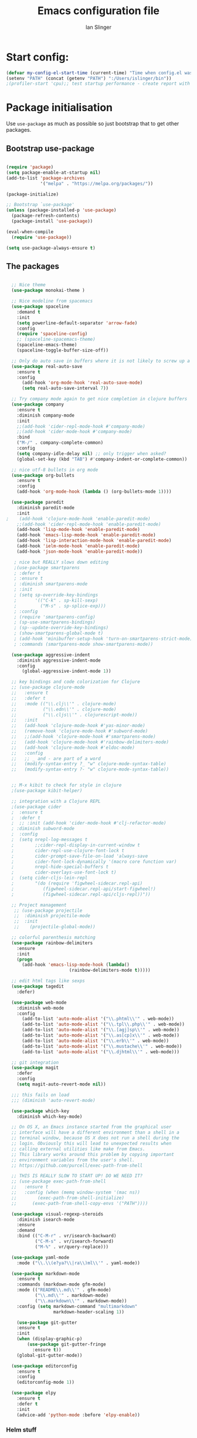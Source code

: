 #+TITLE: Emacs configuration file
#+AUTHOR: Ian Slinger
#+BABEL: :cache yes
#+LATEX_HEADER: \usepackage{parskip}
#+LATEX_HEADER: \usepackage{inconsolata}
#+LATEX_HEADER: \usepackage[utf8]{inputenc}
#+PROPERTY: header-args :tangle yes


* Start config:

#+BEGIN_SRC emacs-lisp
(defvar my-config-el-start-time (current-time) "Time when config.el was started")
(setenv "PATH" (concat (getenv "PATH") ":/Users/islinger/bin"))
;(profiler-start 'cpu);; test startup performance - create report with M-x profiler-report

#+END_SRC

* Package initialisation

Use =use-package= as much as possible so just bootstrap that to get other packages.

** Bootstrap use-package

#+BEGIN_SRC emacs-lisp

(require 'package)
(setq package-enable-at-startup nil)
(add-to-list 'package-archives
             '("melpa" . "https://melpa.org/packages/"))

(package-initialize)

;; Bootstrap `use-package'
(unless (package-installed-p 'use-package)
  (package-refresh-contents)
  (package-install 'use-package))

(eval-when-compile
  (require 'use-package))

(setq use-package-always-ensure t)

#+END_SRC

** The packages
 
#+BEGIN_SRC emacs-lisp

  ;; Nice theme
  (use-package monokai-theme )

  ;; Nice modeline from spacemacs
  (use-package spaceline
    :demand t
    :init
    (setq powerline-default-separator 'arrow-fade)
    :config
    (require 'spaceline-config)
    ;; (spaceline-spacemacs-theme)
    (spaceline-emacs-theme)
    (spaceline-toggle-buffer-size-off)) 

  ;; Only do auto save in buffers where it is not likely to screw up a live site somewhere over tramp
  (use-package real-auto-save
    :ensure t
    :config
      (add-hook 'org-mode-hook 'real-auto-save-mode)
      (setq real-auto-save-interval 7))

  ;; Try company mode again to get nice completion in clojure buffers
  (use-package company
    :ensure t
    :diminish company-mode
    :init
    ;;(add-hook 'cider-repl-mode-hook #'company-mode)
    ;;(add-hook 'cider-mode-hook #'company-mode)
    :bind
    ("M-/" . company-complete-common)
    :config
    (setq company-idle-delay nil) ;; only trigger when asked?
    (global-set-key (kbd "TAB") #'company-indent-or-complete-common))

  ;; nice utf-8 bullets in org mode
  (use-package org-bullets
    :ensure t
    :config
    (add-hook 'org-mode-hook (lambda () (org-bullets-mode 1))))

  (use-package paredit
    :diminish paredit-mode
    :init
;    (add-hook 'clojure-mode-hook 'enable-paredit-mode)
    ;;(add-hook 'cider-repl-mode-hook 'enable-paredit-mode)
    (add-hook 'lisp-mode-hook 'enable-paredit-mode)
    (add-hook 'emacs-lisp-mode-hook 'enable-paredit-mode)
    (add-hook 'lisp-interaction-mode-hook 'enable-paredit-mode)
    (add-hook 'ielm-mode-hook 'enable-paredit-mode)
    (add-hook 'json-mode-hook 'enable-paredit-mode))

   ; nice but REALLY slows down editing
   ;(use-package smartparens
   ; :defer t
   ; :ensure t
   ; :diminish smartparens-mode
   ; :init
   ; (setq sp-override-key-bindings
   ;       '(("C-k" . sp-kill-sexp)
   ;         ("M-s" . sp-splice-exp)))
   ; :config
   ; (require 'smartparens-config)
   ; (sp-use-smartparens-bindings)
   ; (sp--update-override-key-bindings)
   ; (show-smartparens-global-mode t)
   ; (add-hook 'minibuffer-setup-hook 'turn-on-smartparens-strict-mode)
   ; :commands (smartparens-mode show-smartparens-mode))

  (use-package aggressive-indent
    :diminish aggressive-indent-mode
    :config
      (global-aggressive-indent-mode 1)) 

  ;; key bindings and code colorization for Clojure
  ;; (use-package clojure-mode
  ;;   :ensure t
  ;;   :defer t
  ;;   :mode (("\\.clj\\'" . clojure-mode)
  ;;          ("\\.edn\\'" . clojure-mode)
  ;;          ("\\.cljs\\'" . clojurescript-mode))
  ;;   :init
  ;;   (add-hook 'clojure-mode-hook #'yas-minor-mode)         
  ;;   (remove-hook 'clojure-mode-hook #'subword-mode)           
  ;;   ;;(add-hook 'clojure-mode-hook #'smartparens-mode)       
  ;;   (add-hook 'clojure-mode-hook #'rainbow-delimiters-mode)
  ;;   (add-hook 'clojure-mode-hook #'eldoc-mode)
  ;;   :config
  ;;   ;; _ and - are part of a word
  ;;   (modify-syntax-entry ?_ "w" clojure-mode-syntax-table)
  ;;   (modify-syntax-entry ?- "w" clojure-mode-syntax-table))


  ;; M-x kibit to check for style in clojure
  ;(use-package kibit-helper)

  ;; integration with a Clojure REPL
  ;(use-package cider
  ;  :ensure t 
  ;  :defer t
  ;  ;; :init (add-hook 'cider-mode-hook #'clj-refactor-mode)
  ; :diminish subword-mode
  ;  :config
  ;  (setq nrepl-log-messages t                  
  ;        ;;cider-repl-display-in-current-window t
  ;        cider-repl-use-clojure-font-lock t    
  ;        cider-prompt-save-file-on-load 'always-save
  ;        cider-font-lock-dynamically '(macro core function var)
  ;        nrepl-hide-special-buffers t            
  ;        cider-overlays-use-font-lock t)
  ;  (setq cider-cljs-lein-repl
  ;        "(do (require 'figwheel-sidecar.repl-api)
  ;           (figwheel-sidecar.repl-api/start-figwheel!)
  ;           (figwheel-sidecar.repl-api/cljs-repl))"))

  ;; Project management
   ;; (use-package projectile 
   ;;  :diminish projectile-mode
   ;;  :init
   ;;    (projectile-global-mode))

  ;; colorful parenthesis matching
  (use-package rainbow-delimiters
    :ensure
    :init
    (progn
      (add-hook 'emacs-lisp-mode-hook (lambda()
                        (rainbow-delimiters-mode t)))))

  ;; edit html tags like sexps
  (use-package tagedit
    :defer)

  (use-package web-mode
    :diminish web-mode
    :config 
      (add-to-list 'auto-mode-alist '("\\.phtml\\'" . web-mode))
      (add-to-list 'auto-mode-alist '("\\.tpl\\.php\\'" . web-mode))  
      (add-to-list 'auto-mode-alist '("\\.[agj]sp\\'" . web-mode))
      (add-to-list 'auto-mode-alist '("\\.as[cp]x\\'" . web-mode))
      (add-to-list 'auto-mode-alist '("\\.erb\\'" . web-mode))
      (add-to-list 'auto-mode-alist '("\\.mustache\\'" . web-mode))
      (add-to-list 'auto-mode-alist '("\\.djhtml\\'" . web-mode)))

  ;; git integration
  (use-package magit
    :defer
    :config 
    (setq magit-auto-revert-mode nil))

  ;;; this fails on load
  ;;; (diminish 'auto-revert-mode)

  (use-package which-key
    :diminish which-key-mode)

  ;; On OS X, an Emacs instance started from the graphical user
  ;; interface will have a different environment than a shell in a
  ;; terminal window, because OS X does not run a shell during the
  ;; login. Obviously this will lead to unexpected results when
  ;; calling external utilities like make from Emacs.
  ;; This library works around this problem by copying important
  ;; environment variables from the user's shell.
  ;; https://github.com/purcell/exec-path-from-shell

  ;; THIS IS REALLY SLOW TO START UP! DO WE NEED IT?
  ;; (use-package exec-path-from-shell
  ;;   :ensure t
  ;;   :config (when (memq window-system '(mac ns))
  ;; 	    (exec-path-from-shell-initialize)
  ;;      (exec-path-from-shell-copy-envs '("PATH"))))

  (use-package visual-regexp-steroids
    :diminish isearch-mode
    :ensure
    :demand
    :bind (("C-M-r" . vr/isearch-backward)
           ("C-M-s" . vr/isearch-forward)
           ("M-%" . vr/query-replace)))

  (use-package yaml-mode
    :mode ("\\.\\(e?ya?\\|ra\\)ml\\'" . yaml-mode))

  (use-package markdown-mode
    :ensure t
    :commands (markdown-mode gfm-mode)
    :mode (("README\\.md\\'" . gfm-mode)
           ("\\.md\\'" . markdown-mode)
           ("\\.markdown\\'" . markdown-mode))
    :config (setq markdown-command "multimarkdown"
                  markdown-header-scaling 1))

    (use-package git-gutter                                                                                              
    :ensure t                                                                                                          
    :init                                                                                                              
    (when (display-graphic-p)                                                                                          
        (use-package git-gutter-fringe                                                                                 
          :ensure t))                                                                                                  
    (global-git-gutter-mode))   

  (use-package editorconfig
    :ensure t
    :config
    (editorconfig-mode 1))

  (use-package elpy
    :ensure t
    :defer t
    :init
    (advice-add 'python-mode :before 'elpy-enable))
#+END_SRC

*** Helm stuff

#+BEGIN_SRC emacs-lisp

  (use-package helm
    :bind (("M-x" . helm-M-x)
           ("M-<f5>" . helm-find-files)
           ("C-x C-b" . helm-buffers-list)
           ([S-f10] . helm-recentf)
           ("C-x C-f" . helm-find-files))

    :init
       (progn
         (setq helm-buffers-fuzzy-matching t 
               helm-buffer-max-length nil)))
       

  (use-package helm-swoop)

  ;; (use-package helm-projectile
  ;;   :bind (("C-x C-b" . helm-projectile-switch-to-buffer))
  ;;   :init
  ;;     (helm-projectile-on))

  ;; allow helm to rifle through org buffers
  (use-package helm-org-rifle)

  ;; Highlight and replace symbols
  (use-package highlight-symbol
    :init
    (global-set-key [(control f3)] 'highlight-symbol)
    (global-set-key [f3] 'highlight-symbol-next)
    (global-set-key [(shift f3)] 'highlight-symbol-prev)
    (global-set-key [(meta f3)] 'highlight-symbol-query-replace))

#+END_SRC

** Specific package setup
*** Org mode

#+BEGIN_SRC emacs-lisp

(setq org-return-follows-link 1)

(setq org-hide-leading-stars t)
(setq org-startup-indented t)

;; Don't let M-Ret split lines - why would you?
(setq org-M-RET-may-split-line '((item . nil)))

;; Syntax highlighting in org code blocks
(setq org-src-fontify-natively t)

;; Hide /italic/ *bold* markers
(setq org-hide-emphasis-markers t)

#+END_SRC

*** Clojure

#+BEGIN_SRC emacs-lisp

  ;; ;; This is useful for working with camel-case tokens, like names of
  ;; ;; Java classes (e.g. JavaClassName)
  ;; (add-hook 'clojure-mode-hook 'subword-mode)

  ;; ;; A little more syntax highlighting
  ;; ;(use-package clojure-mode-extra-font-locking)

  ;; ;;;;;;;;
  ;; ;; Cider
  ;; ;;;;;;;;

  ;; ;; provides minibuffer documentation for the code you're typing into the repl
  ;; ;;(add-hook 'cider-mode-hook 'eldoc-mode)

  ;; ;; go right to the REPL buffer when it's finished connecting
  ;; (setq cider-repl-pop-to-buffer-on-connect t)

  ;; ;; When there's a cider error, show its buffer and switch to it
  ;; (setq cider-show-error-buffer t)
  ;; (setq cider-auto-select-error-buffer t)

  ;; ;; Where to store the cider history.
  ;; (setq cider-repl-history-file "~/.emacs.d/cider-history")

  ;; ;; Wrap when navigating history.
  ;; (setq cider-repl-wrap-history t)

  ;; ;; Use clojure mode for other extensions
  ;; (add-to-list 'auto-mode-alist '("\\.edn$" . clojure-mode))
  ;; (add-to-list 'auto-mode-alist '("\\.boot$" . clojure-mode))
  ;; (add-to-list 'auto-mode-alist '("\\.cljs.*$" . clojure-mode))
  ;; (add-to-list 'auto-mode-alist '("lein-env" . enh-ruby-mode))

#+END_SRC

* Editing

** Customizations relating to editing a buffer.

#+BEGIN_SRC emacs-lisp

(add-to-list 'exec-path "/usr/local/bin")
(add-to-list 'exec-path "~/bin")

;; "When several buffers visit identically-named files,
;; Emacs must give the buffers distinct names. The usual method
;; for making buffer names unique adds ‘<2>’, ‘<3>’, etc. to the end
;; of the buffer names (all but one of them).
;; The forward naming method includes part of the file's directory
;; name at the beginning of the buffer name
;; https://www.gnu.org/software/emacs/manual/html_node/emacs/Uniquify.html
(use-package uniquify
  :ensure nil
  :config
  (setq uniquify-buffer-name-style 'forward))


;; Highlights matching parenthesis
(show-paren-mode 1)

;; DON'T Highlight current line except in GUI mode (later)
(global-hl-line-mode -1)

;; When you visit a file, point goes to the last place where it
;; was when you previously visited the same file.
;; http://www.emacswiki.org/emacs/SavePlace
(use-package saveplace
  :config
  (setq-default save-place t)
  ;; keep track of saved places in ~/.emacs.d/places
  (setq save-place-file (concat user-emacs-directory "places")))
  
;; use 2 spaces for tabs
(defun kill-tabs ()
  (interactive)
  (set-variable 'tab-width 2)
  (mark-whole-buffer)
  (untabify (region-beginning) (region-end))
  (keyboard-quit))

(setq electric-indent-mode nil)

;; Something overrides macro start - restore it
(global-set-key (quote [f3]) (quote start-kbd-macro))
#+END_SRC

* Stuff to do only in GUI mode

Some stuff only applies in GUI mode anyway, and other stuff is because 
we want to keep the startup short in terminal

#+BEGIN_SRC emacs-lisp

  (if (not  (display-graphic-p))
      (message "Skipping GUI stuff in non GUI environment...")
    
  ;; Different size heading levels
  (let* ((variable-tuple (cond ((x-list-fonts "Source Sans Pro") '(:font "Source Sans Pro"))
                               ((x-list-fonts "Lucida Grande")   '(:font "Lucida Grande"))
                               ((x-list-fonts "Verdana")         '(:font "Verdana"))
                               ((x-family-fonts "Sans Serif")    '(:family "Sans Serif"))
                               (nil (warn "Cannot find a Sans Serif Font.  Install Source Sans Pro."))))
         (base-font-color     (face-foreground 'default nil 'default))
         (headline           `(:inherit default  )))

   (custom-theme-set-faces 'user
                          `(org-level-8 ((t (,@headline ,@variable-tuple))))
                          `(org-level-7 ((t (,@headline ,@variable-tuple))))
                          `(org-level-6 ((t (,@headline ,@variable-tuple))))
                          `(org-level-5 ((t (,@headline ,@variable-tuple))))
                          `(org-level-4 ((t (,@headline ,@variable-tuple :height 1.05))))
                          `(org-level-3 ((t (,@headline ,@variable-tuple :height 1.1))))
                          `(org-level-2 ((t (,@headline ,@variable-tuple :height 1.2))))
                          `(org-level-1 ((t (,@headline ,@variable-tuple :height 1.2))))
                          `(org-document-title ((t (,@headline ,@variable-tuple :height 1.5 :underline nil))))))

    ;; Strike through for DONE items
    (setq org-fontify-done-headline t)
    (custom-set-faces
          '(org-done ((t (:foreground "PaleGreen"   
                        :weight normal
                        :strike-through t))))
          '(org-headline-done 
                 ((((class color) (min-colors 16) (background dark)) 
                 (:foreground "LightSalmon" :strike-through t)))))

    ;; Remove the graphical toolbar at the top.  
    (when (fboundp 'tool-bar-mode)
      (tool-bar-mode -1))
    
    ;; Don't show native OS scroll bars for buffers because they're redundant
    (when (fboundp 'scroll-bar-mode)
      (scroll-bar-mode -1))

    ;; Color Themes
    ;; Read http://batsov.com/articles/2012/02/19/color-theming-in-emacs-reloaded/
    ;; for a great explanation of emacs color themes.
    ;; https://www.gnu.org/software/emacs/manual/html_node/emacs/Custom-Themes.html
    ;; for a more technical explanation.
    (add-to-list 'custom-theme-load-path "~/.emacs.d/themes")
    (add-to-list 'load-path "~/.emacs.d/themes")
    ;;  (load-theme 'zenburn t)
    (load-theme 'wombat t)  ;; Even nicer

     ;; Highlight whole expression on paren match, not just other bracket
    (setq show-paren-style 'mixed)
    ;;;; doesn't work in emacs 26
    ;;;; (set-face-background 'show-paren-match-face "#996666")

    ;; These settings relate to how emacs interacts with your operating system
    (setq ;; makes killing/yanking interact with the clipboard
     x-select-enable-clipboard t

     ;; I'm actually not sure what this does but it's recommended?
     x-select-enable-primary t

     ;; Save clipboard strings into kill ring before replacing them.
     ;; When one selects something in another program to paste it into Emacs,
     ;; but kills something in Emacs before actually pasting it,
     ;; this selection is gone unless this variable is non-nil
     save-interprogram-paste-before-kill t

     ;; Shows all options when running apropos. For more info,
     ;; https://www.gnu.org/software/emacs/manual/html_node/emacs/Apropos.html
     apropos-do-all t

     ;; Mouse yank commands yank at point instead of at click.
     mouse-yank-at-point t
     
     ;; no bell
     ring-bell-function 'ignore)

    ;; No cursor blinking, it's distracting
    (blink-cursor-mode 0)

    ;; full path in title bar
    (setq-default frame-title-format "%b (%f)")

    ;; don't pop up font menu
    (global-set-key (kbd "s-t") '(lambda () (interactive)))

    ;; Only do this in graphics mode - random command line edits don't need it.
    ;; Keeps asking to save, clashes with main invocation of emacs
    (desktop-save-mode 1)
    
    ;; don't exit in GUI mode in case I did C-x C-c by mistake
    (setq confirm-kill-emacs 'y-or-n-p)

    ;; Nicer cursor
    (setq-default cursor-type 'bar)
    (setq default-frame-alist
          '((cursor-color . "white")))

    ;; Copy on select
    (setq mouse-drag-copy-region t)

    ;; Sane mouse scroll wheel
    (setq mouse-wheel-scroll-amount '(3))
    (setq mouse-wheel-progressive-speed nil)
    
    ;; highlight line is reasonably subtle in gui
    (global-hl-line-mode t)

    ;; Neo tree
    (use-package all-the-icons)
    (use-package neotree
    :bind
      ("<f8>" . neotree-toggle)
    :config
      ;; needs package all-the-icons
      (setq neo-theme (if (display-graphic-p) 'icons 'arrow))
      (setq neo-window-fixed-size nil)    

      ;; Disable line-numbers minor mode for neotree
      (add-hook 'neo-after-create-hook
      (lambda (&optional dummy) (display-line-numbers-mode -1)))

      ;; Every time when the neotree window is opened, let it find current
      ;; file and jump to node.
      (setq neo-smart-open t)

      ;; track ‘projectile-switch-project’ (C-c p p),
      (setq projectile-switch-project-action 'neotree-projectile-action))





    ;; Pretty face
    (set-face-attribute 'default nil :height 140)

    
    ;; increase font size for better readability
    (set-face-attribute 'default nil :height 160))

   
    ;; Nicer font on OSX
    (set-face-attribute 'default nil :family "Source Code Pro" :weight 'Light  :height 160)
    (setq-default cursor-type 'box)
    
    ;; Set selection colour to something actually visible in this theme
    (set-face-attribute 'region nil :background "#6666")

#+END_SRC

* More IJS Specific customisations

My preferences for a comfortable environment.

#+BEGIN_SRC emacs-lisp

;; Auto save is ok in org mode
(setq auto-save-default nil) ;; disable by default
(setq auto-save-timeout 5)
(add-hook 'org-mode-hook #'auto-save-mode)  ;; enable in org-mode

;; Set remote user to root by default
(setq tramp-default-user "root")

;(setq cider-repl-use-pretty-printing t)

;; Set up cider for clojurescript dev
;(setq cider-cljs-lein-repl
;	"(do (require 'figwheel-sidecar.repl-api)
;         (figwheel-sidecar.repl-api/start-figwheel!)
;         (figwheel-sidecar.repl-api/cljs-repl))")

;; Mmmmmm hoopy symbols like λ in lisp
(global-prettify-symbols-mode +1)

;; Restore/undo last window config with C-c left and C-c right
(winner-mode 1)
(global-set-key (kbd "C-c <C-left>") 'winner-undo)
(global-set-key (kbd "C-c <C-right>") 'winner-redo)

;; Allow 20MB of memory (instead of 0.76MB) before calling garbage collection. This means GC runs less often, which speeds up some operations.
(setq gc-cons-threshold 20000000)

;; New comment key in 25.1. M-; toggles comments sensibly
(global-set-key [remap comment-dwim] #'comment-line)

#+END_SRC

* Wind up config
 
#+BEGIN_SRC emacs-lisp

(message "→★ finished loading config.org in %.2fs" (float-time (time-subtract (current-time) my-config-el-start-time)))


#+END_SRC
